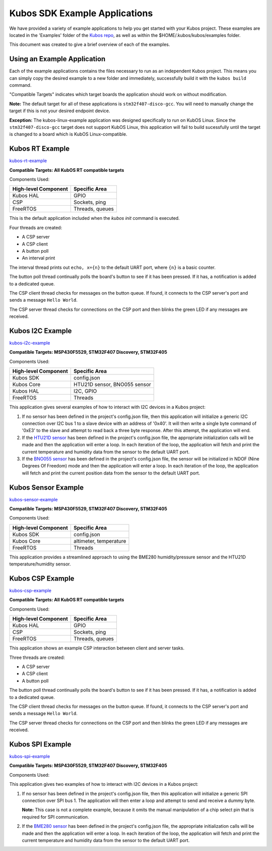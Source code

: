 Kubos SDK Example Applications
==============================

We have provided a variety of example applications to help you get started with your Kubos project.
These examples are located in the 'Examples' folder of the `Kubos repo <http://github.com/kubostech/kubos/examples>`__, 
as well as within the $HOME/.kubos/kubos/examples folder.

This document was created to give a brief overview of each of the examples.

Using an Example Application
----------------------------

Each of the example applications contains the files necessary to run as an independent Kubos project. 
This means you can simply copy the desired example to a new folder and immediately, successfully build it with the ``kubos build`` command.

"Compatible Targets" indicates which target boards the application should work on without modification.

**Note:** The default target for all of these applications is ``stm32f407-disco-gcc``. 
You will need to manually change the target if this is not your desired endpoint device. 

**Exception:** The kubos-linux-example application was designed specifically to run on KubOS Linux. 
Since the ``stm32f407-disco-gcc`` target does not support KubOS Linux, this application will fail to build sucessfully until the target is changed to a board which is KubOS Linux-compatible.

Kubos RT Example
----------------

`kubos-rt-example <http://github.com/kubostech/kubos/examples/kubos-rt-example>`__

**Compatible Targets: All KubOS RT compatible targets**

Components Used:

+----------------------+-----------------+
| High-level Component | Specific Area   |
+======================+=================+
| Kubos HAL            | GPIO            |
+----------------------+-----------------+
| CSP                  | Sockets, ping   |
+----------------------+-----------------+
| FreeRTOS             | Threads, queues |
+----------------------+-----------------+

This is the default application included when the `kubos init` command is executed.

Four threads are created:

- A CSP server
- A CSP client
- A button poll
- An interval print

The interval thread prints out ``echo, x={n}`` to the default UART port, where ``{n}`` is a basic counter.

The button poll thread continually polls the board's button to see if it has been pressed.
If it has, a notification is added to a dedicated queue.

The CSP client thread checks for messages on the button queue. 
If found, it connects to the CSP server's port and sends a message ``Hello World``.

The CSP server thread checks for connections on the CSP port and then blinks the green LED if any messages are received.

Kubos I2C Example
-----------------

`kubos-i2c-example <http://github.com/kubostech/kubos/examples/kubos-i2c-example>`__

**Compatible Targets: MSP430F5529, STM32F407 Discovery, STM32F405**

Components Used:

+----------------------+------------------------------+
| High-level Component | Specific Area                |
+======================+==============================+
| Kubos SDK            | config.json                  |
+----------------------+------------------------------+
| Kubos Core           | HTU21D sensor, BNO055 sensor |
+----------------------+------------------------------+
| Kubos HAL            | I2C, GPIO                    |
+----------------------+------------------------------+
| FreeRTOS             | Threads                      |
+----------------------+------------------------------+

This application gives several examples of how to interact with I2C devices in a Kubos project:

1. If no sensor has been defined in the project's config.json file, then this application will initialize a generic I2C connection over I2C bus 1 to a slave device with an address of '0x40'.
   It will then write a single byte command of '0xE3' to the slave and attempt to read back a three byte response.
   After this attempt, the application will end.
   
2. If the `HTU21D sensor <https://cdn-shop.adafruit.com/datasheets/1899_HTU21D.pdf>`__ has been defined in the project's config.json file, the appropriate initialization calls will be made and then the application will enter a loop.
   In each iteration of the loop, the application will fetch and print the current temperature and humidity data from the sensor to the default UART port.
   
3. If the `BNO055 sensor <https://cdn-shop.adafruit.com/datasheets/BST_BNO055_DS000_12.pdf>`__ has been defined in the project's config.json file, the sensor will be initialized in NDOF (Nine Degrees Of Freedom) mode and then the application will enter a loop.
   In each iteration of the loop, the application will fetch and print the current position data from the sensor to the default UART port.
   
Kubos Sensor Example
--------------------

`kubos-sensor-example <http://github.com/kubostech/kubos/examples/kubos-sensor-example>`__

**Compatible Targets: MSP430F5529, STM32F407 Discovery, STM32F405**

Components Used:

+----------------------+------------------------+
| High-level Component | Specific Area          |
+======================+========================+
| Kubos SDK            | config.json            |
+----------------------+------------------------+
| Kubos Core           | altimeter, temperature |
+----------------------+------------------------+
| FreeRTOS             | Threads                |
+----------------------+------------------------+

This application provides a streamlined approach to using the BME280 humidity/pressure sensor and the HTU21D temperature/humidity sensor.

Kubos CSP Example
-----------------

`kubos-csp-example <http://github.com/kubostech/kubos/examples/kubos-csp-example>`__

**Compatible Targets: All KubOS RT compatible targets**

Components Used:

+----------------------+-----------------+
| High-level Component | Specific Area   |
+======================+=================+
| Kubos HAL            | GPIO            |
+----------------------+-----------------+
| CSP                  | Sockets, ping   |
+----------------------+-----------------+
| FreeRTOS             | Threads, queues |
+----------------------+-----------------+

This application shows an example CSP interaction between client and server tasks.

Three threads are created:

- A CSP server
- A CSP client
- A button poll

The button poll thread continually polls the board's button to see if it has been pressed.
If it has, a notification is added to a dedicated queue.

The CSP client thread checks for messages on the button queue. 
If found, it connects to the CSP server's port and sends a message ``Hello World``.

The CSP server thread checks for connections on the CSP port and then blinks the green LED if any messages are received.

Kubos SPI Example
-----------------

`kubos-spi-example <http://github.com/kubostech/kubos/examples/kubos-spi-example>`__

**Compatible Targets: MSP430F5529, STM32F407 Discovery, STM32F405**

Components Used:

This application gives two examples of how to interact with I2C devices in a Kubos project:

1. If no sensor has been defined in the project's config.json file, then this application will initialize a generic SPI connection over SPI bus 1.
   The application will then enter a loop and attempt to send and receive a dummy byte.

   **Note:** This case is not a complete example, because it omits the manual manipulation of a chip select pin that is required for SPI communication.
   
2. If the `BME280 sensor <https://cdn-shop.adafruit.com/datasheets/1899_HTU21D.pdf>`__ has been defined in the project's config.json file, the appropriate initialization calls will be made and then the application will enter a loop.
   In each iteration of the loop, the application will fetch and print the current temperature and humidity data from the sensor to the default UART port.

.. todo::

    ** DO NOT REMOVE THE 'TODO' DIRECTIVE UNTIL THE SLASH PR HAS BEEN MERGED **
    
    Kubos Shell Example
    TODO: Insert hyphens here to make this a section header (can't do while in 'todo' state)
    
    **FIXME: What's the purpose of the CSP server? Anything?**
    **FIXME: Where's the Slash documentation?**
    
    `kubos-shell-example <http://github.com/kubostech/kubos/examples/kubos-shell-example>`__
    
    **Compatible Targets: All KubOS RT compatible targets**
    
    Components Used:
    
    +----------------------+-------------------------------------------------+
    | High-level Component | Specific Area                                   |
    +======================+=================================================+
    | Kubos SDK            | config.json                                     |
    +----------------------+-------------------------------------------------+
    | Kubos Slash          | Shell init, custom commands, custom subcommands |
    +----------------------+-------------------------------------------------+
    | Kubos HAL            | LED                                             |
    +----------------------+-------------------------------------------------+
    | FreeRTOS             | Threads                                         |
    +----------------------+-------------------------------------------------+
    
    This application gives an example of how to initialize and interact with the Slash shell library.
    The Slash shell is started with the ``slash_loop`` command. 
    
    Two top-level Slash commands are added:
    
    - ``tasks`` - Displays the current FreeRTOS tasks
    - ``build_info`` - Displays the application's build information.
    
    One Slash command group is also added, ``led``, with the following sub-commands:
    
    - ``led info`` - Lists the LED pins and their colors
    - ``led on <pin>`` - Turns on the specified LED
    - ``led off <pin>`` - Turns off the specified LED
    - ``led blink <pin> [n=1]`` - Turns the LED on and off the specified number of times (default: 1 time)
    
    
